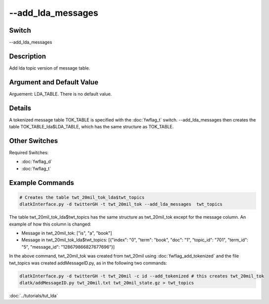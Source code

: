 .. _fwflag_add_lda_messages:
==================
--add_lda_messages
==================
Switch
======

--add_lda_messages

Description
===========

Add lda topic version of message table.

Argument and Default Value
==========================

Arguement: LDA_TABLE. There is no default value.

Details
=======

A tokenized message table TOK_TABLE is specified with the :doc:`fwflag_t` switch.  --add_lda_messages then creates the table TOK_TABLE_lda$LDA_TABLE, which has the same structure as TOK_TABLE. 


Other Switches
==============

Required Switches:

* :doc:`fwflag_d` 
* :doc:`fwflag_t` 

Example Commands
================

.. code-block:: python

	# Creates the table twt_20mil_tok_lda$twt_topics
	dlatkInterface.py -d twitterGH -t twt_20mil_tok --add_lda_messages  twt_topics

The table twt_20mil_tok_lda$twt_topics has the same structure as twt_20mil_tok except for the message column. An example of how this column is changed: 

* Message in twt_20mil_tok: ["is", "a", "book"] 
* Message in twt_20mil_tok_lda$twt_topics: [{"index": "0", "term": "book", "doc": "1", "topic_id": "701", "term_id": "5", "message_id": "128679866827677696"}]

In the above command, twt_20mil_tok was created from twt_20mil using :doc:`fwflag_add_tokenized` and the file twt_topics was created addMessageID.py, as in the following two commands:

.. code-block:: python

	dlatkInterface.py -d twitterGH -t twt_20mil -c id --add_tokenized # this creates twt_20mil_tok
	dlatk/addMessageID.py twt_20mil.txt twt_20mil_state.gz > twt_topics

:doc:`../tutorials/tut_lda` 


